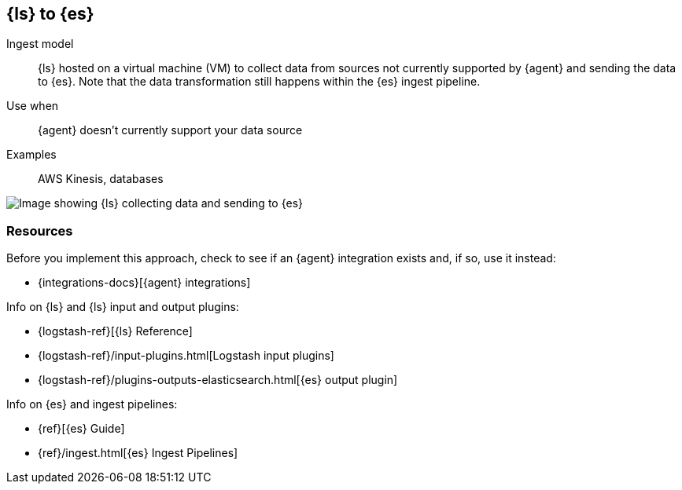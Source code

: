 [[ls-for-input]]
== {ls} to {es}

Ingest model::
{ls} hosted on a virtual machine (VM) to collect data from sources not currently supported by {agent} and sending the data to {es}.
Note that the data transformation still happens within the {es} ingest pipeline.

Use when::
{agent} doesn't currently support your data source 

Examples::
AWS Kinesis, databases

image::images/ls-to-es.png[Image showing {ls} collecting data and sending to {es}]

[discrete]
[[ls-for-input-resources]]
=== Resources

Before you implement this approach, check to see if an {agent} integration exists and, if so, use it instead:

* {integrations-docs}[{agent} integrations]

Info on {ls} and {ls} input and output plugins:

* {logstash-ref}[{ls} Reference] 
* {logstash-ref}/input-plugins.html[Logstash input plugins]
* {logstash-ref}/plugins-outputs-elasticsearch.html[{es} output plugin]

Info on {es} and ingest pipelines:

* {ref}[{es} Guide]
* {ref}/ingest.html[{es} Ingest Pipelines]

